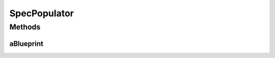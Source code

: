 .. java:import:: lombok.extern.slf4j Slf4j

.. java:import:: net.es.oscars.dto.topo.enums Layer

.. java:import:: net.es.oscars.dto.pss EthJunctionType

.. java:import:: net.es.oscars.topo.ent UrnE

.. java:import:: net.es.oscars.dto.topo.enums DeviceModel

.. java:import:: net.es.oscars.dto.topo.enums DeviceType

.. java:import:: net.es.oscars.dto.topo.enums UrnType

.. java:import:: java.util HashSet

SpecPopulator
=============

.. java:package:: net.es.oscars.acct
   :noindex:

.. java:type:: @Slf4j public class SpecPopulator

Methods
-------
aBlueprint
^^^^^^^^^^

.. java:method:: public RequestedBlueprintE aBlueprint()
   :outertype: SpecPopulator

